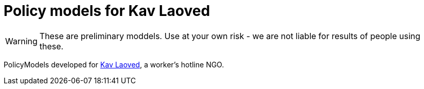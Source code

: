 ifndef::env-github[:icons: font]
ifdef::env-github[]
:status:
:outfilesuffix: .adoc
:caution-caption: :fire:
:important-caption: :exclamation:
:note-caption: :paperclip:
:tip-caption: :bulb:
:warning-caption: :warning:
endif::[]
= Policy models for Kav Laoved

[WARNING]
These are preliminary moddels. Use at your own risk - we are not liable for results of people using these.

PolicyModels developed for https://www.kavlaoved.org.il[Kav Laoved], a worker's hotline NGO.
